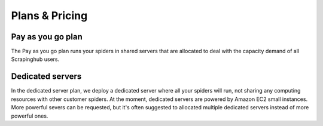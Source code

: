 Plans & Pricing
===============

Pay as you go plan
------------------

The Pay as you go plan runs your spiders in shared servers that are allocated
to deal with the capacity demand of all Scrapinghub users.

Dedicated servers
-----------------

In the dedicated server plan, we deploy a dedicated server where all your
spiders will run, not sharing any computing resources with other customer
spiders. At the moment, dedicated servers are powered by Amazon EC2 small
instances. More powerful severs can be requested, but it's often suggested to
allocated multiple dedicated servers instead of more powerful ones.
